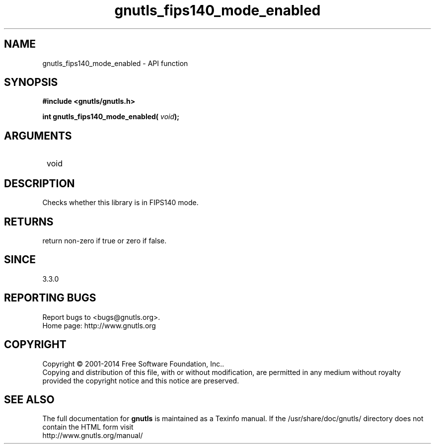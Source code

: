.\" DO NOT MODIFY THIS FILE!  It was generated by gdoc.
.TH "gnutls_fips140_mode_enabled" 3 "3.3.13" "gnutls" "gnutls"
.SH NAME
gnutls_fips140_mode_enabled \- API function
.SH SYNOPSIS
.B #include <gnutls/gnutls.h>
.sp
.BI "int gnutls_fips140_mode_enabled( " void ");"
.SH ARGUMENTS
.IP " void" 12
.SH "DESCRIPTION"

Checks whether this library is in FIPS140 mode.
.SH "RETURNS"
return non\-zero if true or zero if false.
.SH "SINCE"
3.3.0
.SH "REPORTING BUGS"
Report bugs to <bugs@gnutls.org>.
.br
Home page: http://www.gnutls.org

.SH COPYRIGHT
Copyright \(co 2001-2014 Free Software Foundation, Inc..
.br
Copying and distribution of this file, with or without modification,
are permitted in any medium without royalty provided the copyright
notice and this notice are preserved.
.SH "SEE ALSO"
The full documentation for
.B gnutls
is maintained as a Texinfo manual.
If the /usr/share/doc/gnutls/
directory does not contain the HTML form visit
.B
.IP http://www.gnutls.org/manual/
.PP
